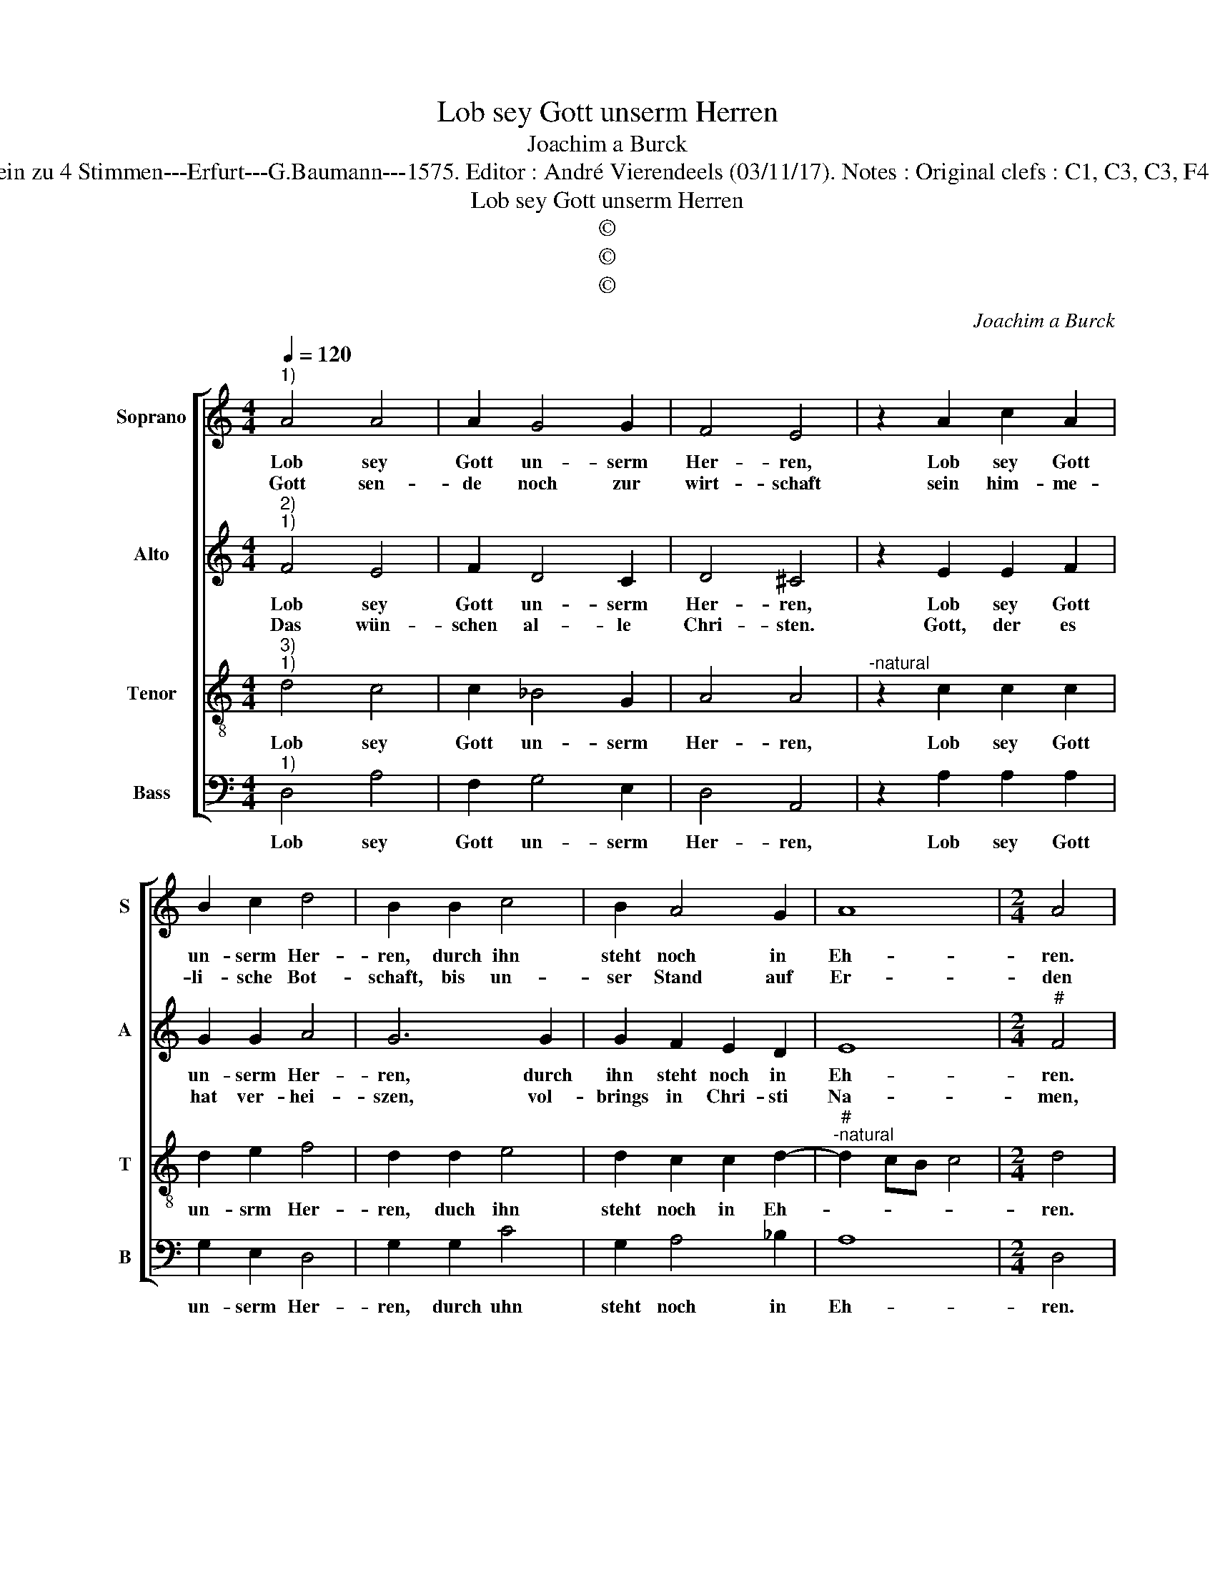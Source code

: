 X:1
T:Lob sey Gott unserm Herren
T:Joachim a Burck
T:Source : Breitkopf & Hartel---Leipzig---R.Eitner---1898. First print : 20 Deutsche Liedlein zu 4 Stimmen---Erfurt---G.Baumann---1575. Editor : André Vierendeels (03/11/17). Notes : Original clefs : C1, C3, C3, F4 Editorial accidentals above the staff Text by Ludovoco Helmbold (Christeliche Reimen) 
T:Lob sey Gott unserm Herren
T:©
T:©
T:©
C:Joachim a Burck
Z:©
%%score [ 1 2 3 4 ]
L:1/8
Q:1/4=120
M:4/4
K:C
V:1 treble nm="Soprano" snm="S"
V:2 treble nm="Alto" snm="A"
V:3 treble-8 nm="Tenor" snm="T"
V:4 bass nm="Bass" snm="B"
V:1
"^1)" A4 A4 | A2 G4 G2 | F4 E4 | z2 A2 c2 A2 | B2 c2 d4 | B2 B2 c4 | B2 A4 G2 | A8 |[M:2/4] A4 |: %9
w: Lob sey|Gott un- serm|Her- ren,|Lob sey Gott|un- serm Her-|ren, durch ihn|steht noch in|Eh-|ren.|
w: Gott sen-|de noch zur|wirt- schaft|sein him- me-|li- sche Bot-|schaft, bis un-|ser Stand auf|Er-|den|
 z2 d2 |[M:4/4] c4 A2 _B2- | B2 A2 G4 | F2 A2 c2 A2 | B2 c2 d4 | c2 c2 c2 A2 | B2 c2 d4 | c4 A4 | %17
w: Der|Chri- sten eh-|* lich le-|ben, der Chri- sten|eh- lich le-|ben, er geb fer-|ner sein'n Se-|gen, er|
w: im|Him- mel eng-|* lisch wer-|de, im Him- mel|eng- lisch wer-|de, in Him- mel|eng- glisch wer-|de, in|
 A6 A2 | c4 B2 A2- |"^#""^#" A2 GF G4 | A8 :| %21
w: geb fer-|ner sein'n Se-||gen.|
w: Him- mel|eng- glisch wer-||de.|
V:2
"^2)""^1)" F4 E4 | F2 D4 C2 | D4 ^C4 | z2 E2 E2 F2 | G2 G2 A4 | G6 G2 | G2 F2 E2 D2 | E8 | %8
w: Lob sey|Gott un- serm|Her- ren,|Lob sey Gott|un- serm Her-|ren, durch|ihn steht noch in|Eh-|
w: Das wün-|schen al- le|Chri- sten.|Gott, der es|hat ver- hei-|szen, vol-|brings in Chri- sti|Na-|
[M:2/4]"^#" F4 |: z2 A2 |[M:4/4] A4 F2 G2 | G2 D3 C C2 | D2 E2 E2 F2 | G2 A2 GF G2 | A2 A2 A2 E2 | %15
w: ren.|Der|Chri- sten eh-|lich le- * *|ben, der Chri- sten|eh- lich le- * *|ben, er geb fer-|
w: men,|dass|wir ihm dan-|cken, A- * *|men, dass wir ihm|dan- cken, A- * *|men, dass wir ihm|
 G2 A2 GF G2 | A4 E4 | F4 F4 | G4 F4 | E8 | E8 :| %21
w: ner sein'n Se- * *|gen, er|geb fer-|ner sein'n|Se-|gen.|
w: dan- chen A- * *|men, dass|wir ihm|dan- cken|A-|men|
V:3
"^3)""^1)" d4 c4 | c2 _B4 G2 | A4 A4 |"^-natural" z2 c2 c2 c2 | d2 e2 f4 | d2 d2 e4 | %6
w: Lob sey|Gott un- serm|Her- ren,|Lob sey Gott|un- srm Her-|ren, duch ihn|
 d2 c2 c2 d2- |"^#""^-natural" d2 cB c4 |[M:2/4] d4 |: z2 f2 |[M:4/4] e4 c2 d2- | d2 d2 e4 | %12
w: steht noch in Eh-||ren.|Der|Chri- sten eh-|* lich le-|
 A2 c2 c2 c2 | d2 f2 d4 | e2 e2 f2 c2 | d2 A2 d4 | e4 z2 c2 | c4 d4 | e4 d4 | c2 BA B4 | A8 :| %21
w: ben, der Chri- sten|eh- lich le-|ben, er geb fer-|ner sein'n Se-|gen, er|geb fer-|ner sein'n|Se- * * *|gen.|
V:4
"^1)" D,4 A,4 | F,2 G,4 E,2 | D,4 A,,4 | z2 A,2 A,2 A,2 | G,2 E,2 D,4 | G,2 G,2 C4 | G,2 A,4 _B,2 | %7
w: Lob sey|Gott un- serm|Her- ren,|Lob sey Gott|un- serm Her-|ren, durch uhn|steht noch in|
 A,8 |[M:2/4] D,4 |: z2 D,2 |[M:4/4] A,4 A,2 G,2- | G,2 F,2 E,4 | D,2 A,2 A,2 A,2 | G,2 F,2 _B,4 | %14
w: Eh-|ren.|Der|Chri- sten eh-|* lich le-|ben, der Chri- sten|eh- lich le-|
 A,2 A,2 A,2 A,2 | G,2 F,2 _B,4 | A,6 A,2 | F,3 E, D,2 D,2 | C,4 D,4 | E,8 | A,,8 :| %21
w: ben, er geb fer-|ner sein'n Se-|gen, er|geb _ _ fer-|ner sein'n|Se-|gen.|

